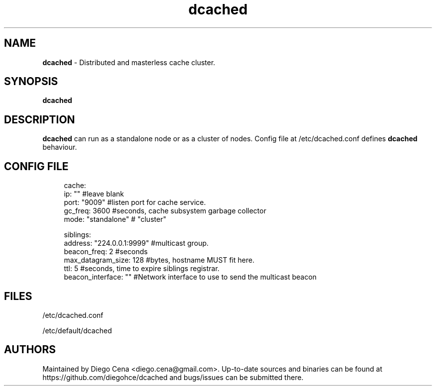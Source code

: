 .\" Generated by scdoc 1.4.1
.\" Fix weird quotation marks:
.\" http://bugs.debian.org/507673
.\" http://lists.gnu.org/archive/html/groff/2009-02/msg00013.html
.ie \n(.g .ds Aq \(aq
.el       .ds Aq '
.\" Disable hyphenation:
.nh
.\" Disable justification:
.ad l
.\" Generated content:
.TH "dcached" "1" "2018-10-01"
.P
.SH NAME
.P
\fBdcached\fR - Distributed and masterless cache cluster.
.P
.SH SYNOPSIS
.P
\fBdcached\fR 
.P
.SH DESCRIPTION
.P
\fBdcached\fR can run as a standalone node or as a cluster of nodes. 
Config file at /etc/dcached.conf defines \fBdcached\fR behaviour.
.P
.P
.SH CONFIG FILE
.P
.nf
.RS 4
cache:
  ip: "" #leave blank
  port: "9009" #listen port for cache service\&.
  gc_freq: 3600 #seconds, cache subsystem garbage collector
  mode: "standalone" # "cluster"

siblings:
  address: "224\&.0\&.0\&.1:9999" #multicast group\&.
  beacon_freq: 2 #seconds
  max_datagram_size: 128 #bytes, hostname MUST fit here\&.
  ttl: 5 #seconds, time to expire siblings registrar\&.
  beacon_interface: "" #Network interface to use to send the multicast beacon
.fi
.RE
.P
.SH FILES
.P
/etc/dcached.conf
.P
/etc/default/dcached
.P
.SH AUTHORS
.P
Maintained by Diego Cena <diego.cena@gmail.com>. Up-to-date sources and binaries
can be found at https://github.com/diegohce/dcached and bugs/issues 
can be submitted there.
.P
